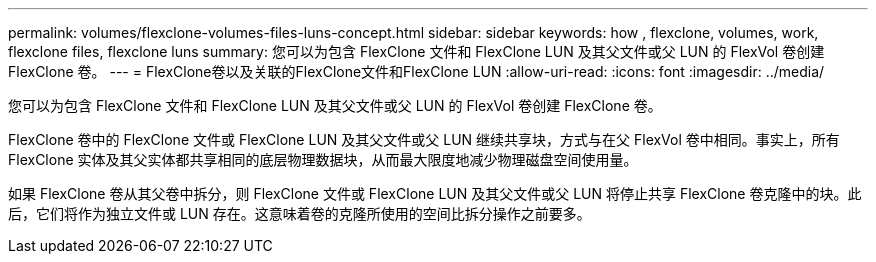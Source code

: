 ---
permalink: volumes/flexclone-volumes-files-luns-concept.html 
sidebar: sidebar 
keywords: how , flexclone, volumes, work, flexclone files, flexclone luns 
summary: 您可以为包含 FlexClone 文件和 FlexClone LUN 及其父文件或父 LUN 的 FlexVol 卷创建 FlexClone 卷。 
---
= FlexClone卷以及关联的FlexClone文件和FlexClone LUN
:allow-uri-read: 
:icons: font
:imagesdir: ../media/


[role="lead"]
您可以为包含 FlexClone 文件和 FlexClone LUN 及其父文件或父 LUN 的 FlexVol 卷创建 FlexClone 卷。

FlexClone 卷中的 FlexClone 文件或 FlexClone LUN 及其父文件或父 LUN 继续共享块，方式与在父 FlexVol 卷中相同。事实上，所有 FlexClone 实体及其父实体都共享相同的底层物理数据块，从而最大限度地减少物理磁盘空间使用量。

如果 FlexClone 卷从其父卷中拆分，则 FlexClone 文件或 FlexClone LUN 及其父文件或父 LUN 将停止共享 FlexClone 卷克隆中的块。此后，它们将作为独立文件或 LUN 存在。这意味着卷的克隆所使用的空间比拆分操作之前要多。
